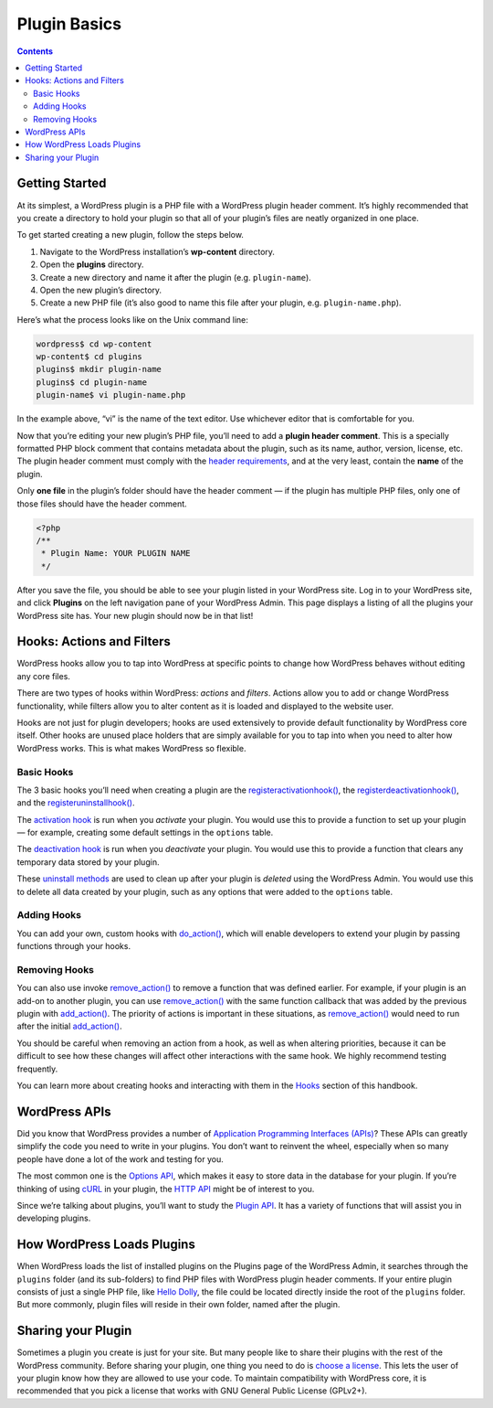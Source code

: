 .. _plugin-basics:

Plugin Basics
=============

.. contents::

.. _header-n3:

Getting Started
---------------

At its simplest, a WordPress plugin is a PHP file with a WordPress
plugin header comment. It’s highly recommended that you create a
directory to hold your plugin so that all of your plugin’s files are
neatly organized in one place.

To get started creating a new plugin, follow the steps below.

1. Navigate to the WordPress installation’s **wp-content** directory.

2. Open the **plugins** directory.

3. Create a new directory and name it after the plugin (e.g.
   ``plugin-name``).

4. Open the new plugin’s directory.

5. Create a new PHP file (it’s also good to name this file after your
   plugin, e.g. ``plugin-name.php``).

Here’s what the process looks like on the Unix command line:

.. code:: shell

   wordpress$ cd wp-content
   wp-content$ cd plugins
   plugins$ mkdir plugin-name
   plugins$ cd plugin-name
   plugin-name$ vi plugin-name.php

In the example above, “vi” is the name of the text editor. Use whichever
editor that is comfortable for you.

Now that you’re editing your new plugin’s PHP file, you’ll need to add a
**plugin header comment**. This is a specially formatted PHP block
comment that contains metadata about the plugin, such as its name,
author, version, license, etc. The plugin header comment must comply
with the `header
requirements <https://developer.wordpress.org/plugins/the-basics/header-requirements/>`__,
and at the very least, contain the **name** of the plugin.

Only **one file** in the plugin’s folder should have the header comment
— if the plugin has multiple PHP files, only one of those files should
have the header comment.

.. code:: php

   <?php
   /**
    * Plugin Name: YOUR PLUGIN NAME 
    */

After you save the file, you should be able to see your plugin listed in
your WordPress site. Log in to your WordPress site, and click
**Plugins** on the left navigation pane of your WordPress Admin. This
page displays a listing of all the plugins your WordPress site has. Your
new plugin should now be in that list!

.. _header-n25:

Hooks: Actions and Filters
--------------------------

WordPress hooks allow you to tap into WordPress at specific points to
change how WordPress behaves without editing any core files.

There are two types of hooks within WordPress: *actions* and *filters*.
Actions allow you to add or change WordPress functionality, while
filters allow you to alter content as it is loaded and displayed to the
website user.

Hooks are not just for plugin developers; hooks are used extensively to
provide default functionality by WordPress core itself. Other hooks are
unused place holders that are simply available for you to tap into when
you need to alter how WordPress works. This is what makes WordPress so
flexible.

.. _header-n29:

Basic Hooks
~~~~~~~~~~~

The 3 basic hooks you’ll need when creating a plugin are the
`register\ activation\ hook() <https://developer.wordpress.org/reference/functions/register_activation_hook/>`__,
the
`register\ deactivation\ hook() <https://developer.wordpress.org/reference/functions/register_deactivation_hook/>`__,
and the
`register\ uninstall\ hook() <https://developer.wordpress.org/reference/functions/register_uninstall_hook/>`__.

The `activation
hook <https://developer.wordpress.org/plugins/the-basics/activation-deactivation-hooks/>`__
is run when you *activate* your plugin. You would use this to provide a
function to set up your plugin — for example, creating some default
settings in the ``options`` table.

The `deactivation
hook <https://developer.wordpress.org/plugins/the-basics/activation-deactivation-hooks/>`__
is run when you *deactivate* your plugin. You would use this to provide
a function that clears any temporary data stored by your plugin.

These `uninstall
methods <https://developer.wordpress.org/plugins/the-basics/uninstall-methods/>`__
are used to clean up after your plugin is *deleted* using the WordPress
Admin. You would use this to delete all data created by your plugin,
such as any options that were added to the ``options`` table.

.. _header-n35:

Adding Hooks
~~~~~~~~~~~~

You can add your own, custom hooks with
`do_action() <https://developer.wordpress.org/reference/functions/do_action/>`__,
which will enable developers to extend your plugin by passing functions
through your hooks.

.. _header-n38:

Removing Hooks
~~~~~~~~~~~~~~

You can also use invoke
`remove_action() <https://developer.wordpress.org/reference/functions/remove_action/>`__
to remove a function that was defined earlier. For example, if your
plugin is an add-on to another plugin, you can use
`remove_action() <https://developer.wordpress.org/reference/functions/remove_action/>`__
with the same function callback that was added by the previous plugin
with
`add_action() <https://developer.wordpress.org/reference/functions/add_action/>`__.
The priority of actions is important in these situations, as
`remove_action() <https://developer.wordpress.org/reference/functions/remove_action/>`__
would need to run after the initial
`add_action() <https://developer.wordpress.org/reference/functions/add_action/>`__.

You should be careful when removing an action from a hook, as well as
when altering priorities, because it can be difficult to see how these
changes will affect other interactions with the same hook. We highly
recommend testing frequently.

You can learn more about creating hooks and interacting with them in the
`Hooks <https://developer.wordpress.org/plugin/hooks/>`__ section of
this handbook.

.. _header-n43:

WordPress APIs
--------------

Did you know that WordPress provides a number of `Application
Programming Interfaces
(APIs) <https://make.wordpress.org/core/handbook/core-apis/>`__? These
APIs can greatly simplify the code you need to write in your plugins.
You don’t want to reinvent the wheel, especially when so many people
have done a lot of the work and testing for you.

The most common one is the `Options
API <https://codex.wordpress.org/Options_API>`__, which makes it easy to
store data in the database for your plugin. If you’re thinking of using
`cURL <https://en.wikipedia.org/wiki/CURL>`__ in your plugin, the `HTTP
API <https://codex.wordpress.org/HTTP_API>`__ might be of interest to
you.

Since we’re talking about plugins, you’ll want to study the `Plugin
API <https://codex.wordpress.org/Plugin_API>`__. It has a variety of
functions that will assist you in developing plugins.

.. _header-n48:

How WordPress Loads Plugins
---------------------------

When WordPress loads the list of installed plugins on the Plugins page
of the WordPress Admin, it searches through the ``plugins`` folder (and
its sub-folders) to find PHP files with WordPress plugin header
comments. If your entire plugin consists of just a single PHP file, like
`Hello Dolly <https://wordpress.org/plugins/hello-dolly/>`__, the file
could be located directly inside the root of the ``plugins`` folder. But
more commonly, plugin files will reside in their own folder, named after
the plugin.

.. _header-n51:

Sharing your Plugin
-------------------

Sometimes a plugin you create is just for your site. But many people
like to share their plugins with the rest of the WordPress community.
Before sharing your plugin, one thing you need to do is `choose a
license <https://opensource.org/licenses/category>`__. This lets the
user of your plugin know how they are allowed to use your code. To
maintain compatibility with WordPress core, it is recommended that you
pick a license that works with GNU General Public License (GPLv2+).
